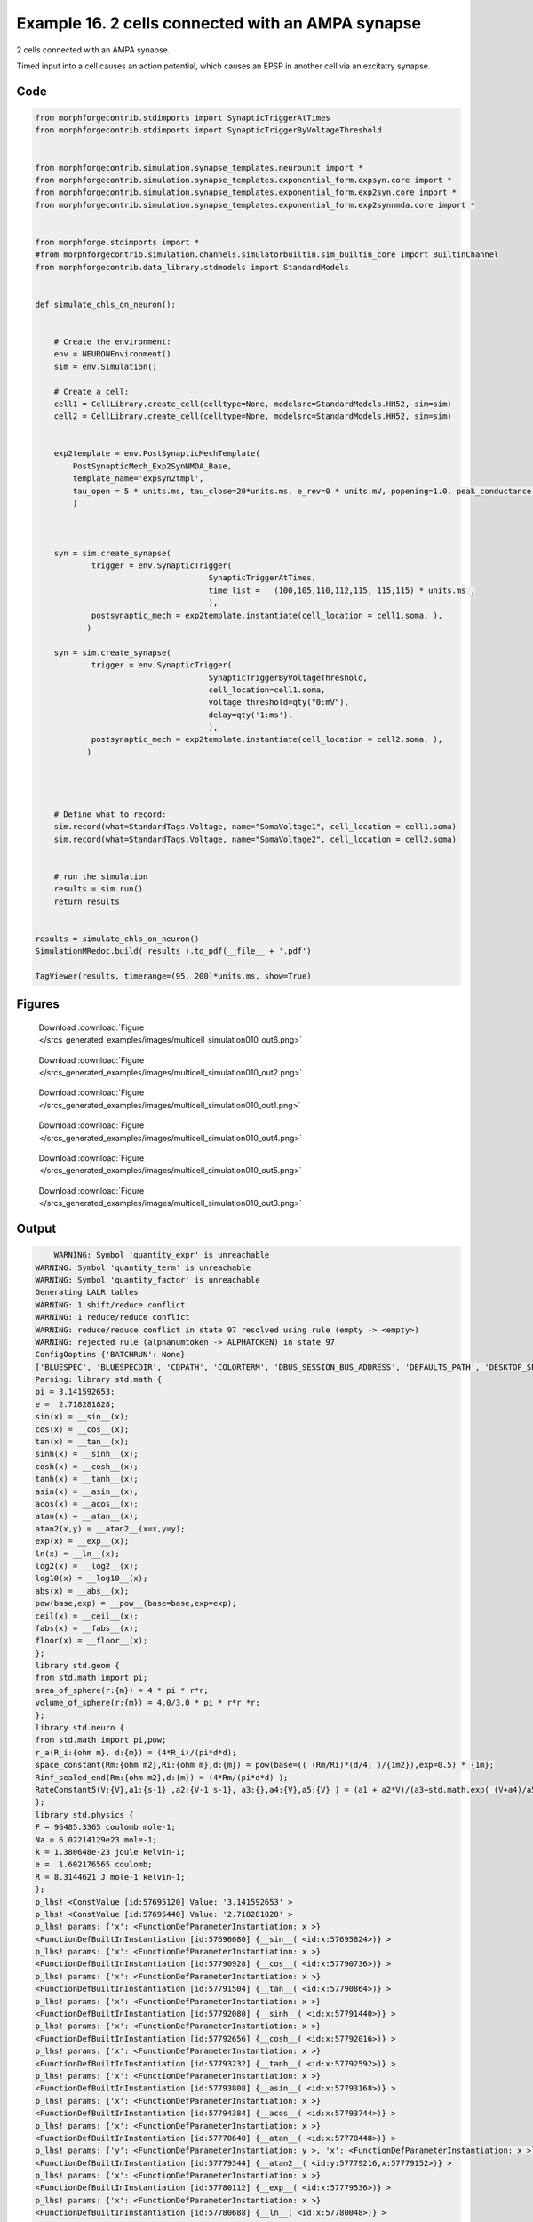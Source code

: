 
.. _example_multicell_simulation010:

Example 16. 2 cells connected with an AMPA synapse
==================================================


2 cells connected with an AMPA synapse.

Timed input into a cell causes an action potential, which causes an EPSP in
another cell via an excitatry synapse.

Code
~~~~

.. code-block:: python

    
    
    
    
    from morphforgecontrib.stdimports import SynapticTriggerAtTimes
    from morphforgecontrib.stdimports import SynapticTriggerByVoltageThreshold
    
    
    from morphforgecontrib.simulation.synapse_templates.neurounit import *
    from morphforgecontrib.simulation.synapse_templates.exponential_form.expsyn.core import *
    from morphforgecontrib.simulation.synapse_templates.exponential_form.exp2syn.core import *
    from morphforgecontrib.simulation.synapse_templates.exponential_form.exp2synnmda.core import *
    
    
    from morphforge.stdimports import *
    #from morphforgecontrib.simulation.channels.simulatorbuiltin.sim_builtin_core import BuiltinChannel
    from morphforgecontrib.data_library.stdmodels import StandardModels
    
    
    def simulate_chls_on_neuron():
    
    
        # Create the environment:
        env = NEURONEnvironment()
        sim = env.Simulation()
    
        # Create a cell:
        cell1 = CellLibrary.create_cell(celltype=None, modelsrc=StandardModels.HH52, sim=sim)
        cell2 = CellLibrary.create_cell(celltype=None, modelsrc=StandardModels.HH52, sim=sim)
    
    
        exp2template = env.PostSynapticMechTemplate(
            PostSynapticMech_Exp2SynNMDA_Base,
            template_name='expsyn2tmpl',
            tau_open = 5 * units.ms, tau_close=20*units.ms, e_rev=0 * units.mV, popening=1.0, peak_conductance = qty("1:nS"),  vdep=False,
            )
    
    
    
        syn = sim.create_synapse(
                trigger = env.SynapticTrigger(
                                         SynapticTriggerAtTimes,
                                         time_list =   (100,105,110,112,115, 115,115) * units.ms ,
                                         ),
                postsynaptic_mech = exp2template.instantiate(cell_location = cell1.soma, ),
               )
    
        syn = sim.create_synapse(
                trigger = env.SynapticTrigger(
                                         SynapticTriggerByVoltageThreshold,
                                         cell_location=cell1.soma,
                                         voltage_threshold=qty("0:mV"),
                                         delay=qty('1:ms'),
                                         ),
                postsynaptic_mech = exp2template.instantiate(cell_location = cell2.soma, ),
               )
    
    
    
    
        # Define what to record:
        sim.record(what=StandardTags.Voltage, name="SomaVoltage1", cell_location = cell1.soma)
        sim.record(what=StandardTags.Voltage, name="SomaVoltage2", cell_location = cell2.soma)
    
    
        # run the simulation
        results = sim.run()
        return results
    
    
    results = simulate_chls_on_neuron()
    SimulationMRedoc.build( results ).to_pdf(__file__ + '.pdf')
    
    TagViewer(results, timerange=(95, 200)*units.ms, show=True)
    
    




Figures
~~~~~~~~


.. figure:: /srcs_generated_examples/images/multicell_simulation010_out6.png
    :width: 3in
    :figwidth: 4in

    Download :download:`Figure </srcs_generated_examples/images/multicell_simulation010_out6.png>`


.. figure:: /srcs_generated_examples/images/multicell_simulation010_out2.png
    :width: 3in
    :figwidth: 4in

    Download :download:`Figure </srcs_generated_examples/images/multicell_simulation010_out2.png>`


.. figure:: /srcs_generated_examples/images/multicell_simulation010_out1.png
    :width: 3in
    :figwidth: 4in

    Download :download:`Figure </srcs_generated_examples/images/multicell_simulation010_out1.png>`


.. figure:: /srcs_generated_examples/images/multicell_simulation010_out4.png
    :width: 3in
    :figwidth: 4in

    Download :download:`Figure </srcs_generated_examples/images/multicell_simulation010_out4.png>`


.. figure:: /srcs_generated_examples/images/multicell_simulation010_out5.png
    :width: 3in
    :figwidth: 4in

    Download :download:`Figure </srcs_generated_examples/images/multicell_simulation010_out5.png>`


.. figure:: /srcs_generated_examples/images/multicell_simulation010_out3.png
    :width: 3in
    :figwidth: 4in

    Download :download:`Figure </srcs_generated_examples/images/multicell_simulation010_out3.png>`






Output
~~~~~~

.. code-block:: bash

        WARNING: Symbol 'quantity_expr' is unreachable
    WARNING: Symbol 'quantity_term' is unreachable
    WARNING: Symbol 'quantity_factor' is unreachable
    Generating LALR tables
    WARNING: 1 shift/reduce conflict
    WARNING: 1 reduce/reduce conflict
    WARNING: reduce/reduce conflict in state 97 resolved using rule (empty -> <empty>)
    WARNING: rejected rule (alphanumtoken -> ALPHATOKEN) in state 97
    ConfigOoptins {'BATCHRUN': None}
    ['BLUESPEC', 'BLUESPECDIR', 'CDPATH', 'COLORTERM', 'DBUS_SESSION_BUS_ADDRESS', 'DEFAULTS_PATH', 'DESKTOP_SESSION', 'DISPLAY', 'EAGLEDIR', 'ECAD', 'ECAD_LICENSES', 'ECAD_LOCAL', 'EDITOR', 'GDMSESSION', 'GNOME_KEYRING_CONTROL', 'GNOME_KEYRING_PID', 'GREP_COLOR', 'GREP_OPTIONS', 'GRIN_ARGS', 'HISTFILE', 'HISTSIZE', 'HOME', 'INFANDANGO_CONFIGFILE', 'INFANDANGO_ROOT', 'KRB5CCNAME', 'LANG', 'LANGUAGE', 'LC_CTYPE', 'LD_LIBRARY_PATH', 'LD_RUN_PATH', 'LESS', 'LM_LICENSE_FILE', 'LOGNAME', 'LSCOLORS', 'MAKEFLAGS', 'MAKELEVEL', 'MANDATORY_PATH', 'MFLAGS', 'MGLS_LICENSE_FILE', 'MREORG_CONFIG', 'OLDPWD', 'PAGER', 'PATH', 'PRINTER', 'PWD', 'PYTHONPATH', 'QUARTUS_64BIT', 'QUARTUS_BIT_TYPE', 'QUARTUS_ROOTDIR', 'SHELL', 'SHLVL', 'SOPC_KIT_NIOS2', 'SSH_AGENT_PID', 'SSH_AUTH_SOCK', 'TEMP', 'TERM', 'TMP', 'UBUNTU_MENUPROXY', 'USER', 'WINDOWID', 'XAUTHORITY', 'XDG_CACHE_HOME', 'XDG_CONFIG_DIRS', 'XDG_DATA_DIRS', 'XDG_SEAT_PATH', 'XDG_SESSION_COOKIE', 'XDG_SESSION_PATH', '_', '_JAVA_AWT_WM_NONREPARENTING']
    Parsing: library std.math {
    pi = 3.141592653;
    e =  2.718281828;
    sin(x) = __sin__(x);
    cos(x) = __cos__(x);
    tan(x) = __tan__(x);
    sinh(x) = __sinh__(x);
    cosh(x) = __cosh__(x);
    tanh(x) = __tanh__(x);
    asin(x) = __asin__(x);
    acos(x) = __acos__(x);
    atan(x) = __atan__(x);
    atan2(x,y) = __atan2__(x=x,y=y);
    exp(x) = __exp__(x);
    ln(x) = __ln__(x);
    log2(x) = __log2__(x);
    log10(x) = __log10__(x);
    abs(x) = __abs__(x);
    pow(base,exp) = __pow__(base=base,exp=exp);
    ceil(x) = __ceil__(x);
    fabs(x) = __fabs__(x);
    floor(x) = __floor__(x);
    };
    library std.geom {
    from std.math import pi;
    area_of_sphere(r:{m}) = 4 * pi * r*r;
    volume_of_sphere(r:{m}) = 4.0/3.0 * pi * r*r *r;
    };
    library std.neuro {
    from std.math import pi,pow;
    r_a(R_i:{ohm m}, d:{m}) = (4*R_i)/(pi*d*d);
    space_constant(Rm:{ohm m2},Ri:{ohm m},d:{m}) = pow(base=(( (Rm/Ri)*(d/4) )/{1m2}),exp=0.5) * {1m};
    Rinf_sealed_end(Rm:{ohm m2},d:{m}) = (4*Rm/(pi*d*d) );
    RateConstant5(V:{V},a1:{s-1} ,a2:{V-1 s-1}, a3:{},a4:{V},a5:{V} ) = (a1 + a2*V)/(a3+std.math.exp( (V+a4)/a5) );
    };
    library std.physics {
    F = 96485.3365 coulomb mole-1;
    Na = 6.02214129e23 mole-1;
    k = 1.380648e-23 joule kelvin-1;
    e =  1.602176565 coulomb;
    R = 8.3144621 J mole-1 kelvin-1;
    };
    p_lhs! <ConstValue [id:57695120] Value: '3.141592653' >
    p_lhs! <ConstValue [id:57695440] Value: '2.718281828' >
    p_lhs! params: {'x': <FunctionDefParameterInstantiation: x >}
    <FunctionDefBuiltInInstantiation [id:57696080] {__sin__( <id:x:57695824>)} >
    p_lhs! params: {'x': <FunctionDefParameterInstantiation: x >}
    <FunctionDefBuiltInInstantiation [id:57790928] {__cos__( <id:x:57790736>)} >
    p_lhs! params: {'x': <FunctionDefParameterInstantiation: x >}
    <FunctionDefBuiltInInstantiation [id:57791504] {__tan__( <id:x:57790864>)} >
    p_lhs! params: {'x': <FunctionDefParameterInstantiation: x >}
    <FunctionDefBuiltInInstantiation [id:57792080] {__sinh__( <id:x:57791440>)} >
    p_lhs! params: {'x': <FunctionDefParameterInstantiation: x >}
    <FunctionDefBuiltInInstantiation [id:57792656] {__cosh__( <id:x:57792016>)} >
    p_lhs! params: {'x': <FunctionDefParameterInstantiation: x >}
    <FunctionDefBuiltInInstantiation [id:57793232] {__tanh__( <id:x:57792592>)} >
    p_lhs! params: {'x': <FunctionDefParameterInstantiation: x >}
    <FunctionDefBuiltInInstantiation [id:57793808] {__asin__( <id:x:57793168>)} >
    p_lhs! params: {'x': <FunctionDefParameterInstantiation: x >}
    <FunctionDefBuiltInInstantiation [id:57794384] {__acos__( <id:x:57793744>)} >
    p_lhs! params: {'x': <FunctionDefParameterInstantiation: x >}
    <FunctionDefBuiltInInstantiation [id:57778640] {__atan__( <id:x:57778448>)} >
    p_lhs! params: {'y': <FunctionDefParameterInstantiation: y >, 'x': <FunctionDefParameterInstantiation: x >}
    <FunctionDefBuiltInInstantiation [id:57779344] {__atan2__( <id:y:57779216,x:57779152>)} >
    p_lhs! params: {'x': <FunctionDefParameterInstantiation: x >}
    <FunctionDefBuiltInInstantiation [id:57780112] {__exp__( <id:x:57779536>)} >
    p_lhs! params: {'x': <FunctionDefParameterInstantiation: x >}
    <FunctionDefBuiltInInstantiation [id:57780688] {__ln__( <id:x:57780048>)} >
    p_lhs! params: {'x': <FuWARNING: Symbol 'ns_dot_name' is unreachable
    WARNING: Symbol 'time_derivative' is unreachable
    WARNING: Symbol 'ns_name_list' is unreachable
    WARNING: Symbol 'import_target_list' is unreachable
    WARNING: Symbol 'compound_line' is unreachable
    WARNING: Symbol 'multiport_direction' is unreachable
    WARNING: Symbol 'on_transition' is unreachable
    WARNING: Symbol 'quantity_expr' is unreachable
    WARNING: Symbol 'nineml_file' is unreachable
    WARNING: Symbol 'rv_modes' is unreachable
    WARNING: Symbol 'quantity_term' is unreachable
    WARNING: Symbol 'func_call_params_l3' is unreachable
    WARNING: Symbol 'componentlinecontents' is unreachable
    WARNING: Symbol 'function_def_param' is unreachable
    WARNING: Symbol 'open_transition_scope' is unreachable
    WARNING: Symbol 'compoundport_event_param' is unreachable
    WARNING: Symbol 'magnitude' is unreachable
    WARNING: Symbol 'transition_actions' is unreachable
    WARNING: Symbol 'event_call_param_l3' is unreachable
    WARNING: Symbol 'library_name' is unreachable
    WARNING: Symbol 'bool_term' is unreachable
    WARNING: Symbol 'localsymbol' is unreachable
    WARNING: Symbol 'open_funcdef_scope' is unreachable
    WARNING: Symbol 'externalsymbol' is unreachable
    WARNING: Symbol 'function_call_l3' is unreachable
    WARNING: Symbol 'regime_block' is unreachable
    WARNING: Symbol 'libraryline' is unreachable
    WARNING: Symbol 'import' is unreachable
    WARNING: Symbol 'library_def' is unreachable
    WARNING: Symbol 'component_name' is unreachable
    WARNING: Symbol 'compound_port_def' is unreachable
    WARNING: Symbol 'rhs_term' is unreachable
    WARNING: Symbol 'ar_model' is unreachable
    WARNING: Symbol 'compound_port_def_line' is unreachable
    WARNING: Symbol 'librarycontents' is unreachable
    WARNING: Symbol 'on_event_def_param' is unreachable
    WARNING: Symbol 'rhs_generic' is unreachable
    WARNING: Symbol 'random_variable' is unreachable
    WARNING: Symbol 'compoundcontents' is unreachable
    WARNING: Symbol 'crosses_expr' is unreachable
    WARNING: Symbol 'rt_name' is unreachable
    WARNING: Symbol 'lhs_symbol' is unreachable
    WARNING: Symbol 'component_def' is unreachable
    WARNING: Symbol 'transition_action' is unreachable
    WARNING: Symbol 'alphanumtoken' is unreachable
    WARNING: Symbol 'compound_port_def_contents' is unreachable
    WARNING: Symbol 'empty' is unreachable
    WARNING: Symbol 'namespace_def' is unreachable
    WARNING: Symbol 'compound_port_inst' is unreachable
    WARNING: Symbol 'bool_expr' is unreachable
    WARNING: Symbol 'namespace_name' is unreachable
    WARNING: Symbol 'regimecontents' is unreachable
    WARNING: Symbol 'rv_param' is unreachable
    WARNING: Symbol 'rtgraph_contents' is unreachable
    WARNING: Symbol 'namespaceblocks' is unreachable
    WARNING: Symbol 'compoundport_event_param_list' is unreachable
    WARNING: Symbol 'ns_name' is unreachable
    WARNING: Symbol 'initial_block' is unreachable
    WARNING: Symbol 'compound_port_def_direction_arrow' is unreachable
    WARNING: Symbol 'rv_mode' is unreachable
    WARNING: Symbol 'initial_expr_block' is unreachable
    WARNING: Symbol 'regime_name' is unreachable
    WARNING: Symbol 'top_level_block' is unreachable
    WARNING: Symbol 'compound_port_inst_constents' is unreachable
    WARNING: Symbol 'transition_to' is unreachable
    WARNING: Symbol 'on_event_def_params' is unreachable
    WARNING: Symbol 'regimecontentsline' is unreachable
    WARNING: Symbol 'namespace' is unreachable
    WARNING: Symbol 'rv_params' is unreachable
    WARNING: Symbol 'compound_component_def' is unreachable
    WARNING: Symbol 'function_def_params' is unreachable
    WARNING: Symbol 'function_def' is unreachable
    WARNING: Symbol 'assignment' is unreachable
    WARNING: Symbol 'componentcontents' is unreachable
    WARNING: Symbol 'rhs_variable' is unreachable
    WARNING: Symbol 'event_call_params_l3' is unreachable
    WARNING: Symbol 'compondport_inst_line' is unreachable
    WARNING: Symbol 'func_call_param_l3' is unreachable
    WARNING: Symbol 'rhs_symbol' is unreachable
    WARNING: Symbol 'quantity_factor' is unreachable
    WARNING: Symbol 'rhs_quantity_expr' is unreachable
    WARNING: Symbol 'quantity' is unreachable
    Generating LALR tables
    2013-11-30 17:31:39,441 - morphforge.core.logmgr - INFO - Logger Started OK
    2013-11-30 17:31:39,441 - DISABLEDLOGGING - INFO - _run_spawn() [Pickling Sim]
    WARNING: Symbol 'quantity_expr' is unreachable
    WARNING: Symbol 'quantity_term' is unreachable
    WARNING: Symbol 'quantity_factor' is unreachable
    Generating LALR tables
    WARNING: 1 shift/reduce conflict
    WARNING: 1 reduce/reduce conflict
    WARNING: reduce/reduce conflict in state 97 resolved using rule (empty -> <empty>)
    WARNING: rejected rule (alphanumtoken -> ALPHATOKEN) in state 97
    ConfigOoptins {'BATCHRUN': None}
    ['BLUESPEC', 'BLUESPECDIR', 'CDPATH', 'COLORTERM', 'DBUS_SESSION_BUS_ADDRESS', 'DEFAULTS_PATH', 'DESKTOP_SESSION', 'DISPLAY', 'EAGLEDIR', 'ECAD', 'ECAD_LICENSES', 'ECAD_LOCAL', 'EDITOR', 'GDMSESSION', 'GNOME_KEYRING_CONTROL', 'GNOME_KEYRING_PID', 'GREP_COLOR', 'GREP_OPTIONS', 'GRIN_ARGS', 'HISTFILE', 'HISTSIZE', 'HOME', 'INFANDANGO_CONFIGFILE', 'INFANDANGO_ROOT', 'KRB5CCNAME', 'LANG', 'LANGUAGE', 'LC_CTYPE', 'LD_LIBRARY_PATH', 'LD_RUN_PATH', 'LESS', 'LM_LICENSE_FILE', 'LOGNAME', 'LSCOLORS', 'MAKEFLAGS', 'MAKELEVEL', 'MANDATORY_PATH', 'MFLAGS', 'MGLS_LICENSE_FILE', 'MREORG_CONFIG', 'OLDPWD', 'PAGER', 'PATH', 'PRINTER', 'PWD', 'PYTHONPATH', 'QUARTUS_64BIT', 'QUARTUS_BIT_TYPE', 'QUARTUS_ROOTDIR', 'SHELL', 'SHLVL', 'SOPC_KIT_NIOS2', 'SSH_AGENT_PID', 'SSH_AUTH_SOCK', 'TEMP', 'TERM', 'TMP', 'UBUNTU_MENUPROXY', 'USER', 'WINDOWID', 'XAUTHORITY', 'XDG_CACHE_HOME', 'XDG_CONFIG_DIRS', 'XDG_DATA_DIRS', 'XDG_SEAT_PATH', 'XDG_SESSION_COOKIE', 'XDG_SESSION_PATH', '_', '_JAVA_AWT_WM_NONREPARENTING']
    Parsing: library std.math {
    pi = 3.141592653;
    e =  2.718281828;
    sin(x) = __sin__(x);
    cos(x) = __cos__(x);
    tan(x) = __tan__(x);
    sinh(x) = __sinh__(x);
    cosh(x) = __cosh__(x);
    tanh(x) = __tanh__(x);
    asin(x) = __asin__(x);
    acos(x) = __acos__(x);
    atan(x) = __atan__(x);
    atan2(x,y) = __atan2__(x=x,y=y);
    exp(x) = __exp__(x);
    ln(x) = __ln__(x);
    log2(x) = __log2__(x);
    log10(x) = __log10__(x);
    abs(x) = __abs__(x);
    pow(base,exp) = __pow__(base=base,exp=exp);
    ceil(x) = __ceil__(x);
    fabs(x) = __fabs__(x);
    floor(x) = __floor__(x);
    };
    library std.geom {
    from std.math import pi;
    area_of_sphere(r:{m}) = 4 * pi * r*r;
    volume_of_sphere(r:{m}) = 4.0/3.0 * pi * r*r *r;
    };
    library std.neuro {
    from std.math import pi,pow;
    r_a(R_i:{ohm m}, d:{m}) = (4*R_i)/(pi*d*d);
    space_constant(Rm:{ohm m2},Ri:{ohm m},d:{m}) = pow(base=(( (Rm/Ri)*(d/4) )/{1m2}),exp=0.5) * {1m};
    Rinf_sealed_end(Rm:{ohm m2},d:{m}) = (4*Rm/(pi*d*d) );
    RateConstant5(V:{V},a1:{s-1} ,a2:{V-1 s-1}, a3:{},a4:{V},a5:{V} ) = (a1 + a2*V)/(a3+std.math.exp( (V+a4)/a5) );
    };
    library std.physics {
    F = 96485.3365 coulomb mole-1;
    Na = 6.02214129e23 mole-1;
    k = 1.380648e-23 joule kelvin-1;
    e =  1.602176565 coulomb;
    R = 8.3144621 J mole-1 kelvin-1;
    };
    p_lhs! <ConstValue [id:60414288] Value: '3.141592653' >
    p_lhs! <ConstValue [id:60414608] Value: '2.718281828' >
    p_lhs! params: {'x': <FunctionDefParameterInstantiation: x >}
    <FunctionDefBuiltInInstantiation [id:60415248] {__sin__( <id:x:60414992>)} >
    p_lhs! params: {'x': <FunctionDefParameterInstantiation: x >}
    <FunctionDefBuiltInInstantiation [id:60415824] {__cos__( <id:x:60415184>)} >
    p_lhs! params: {'x': <FunctionDefParameterInstantiation: x >}
    <FunctionDefBuiltInInstantiation [id:60432848] {__tan__( <id:x:60432656>)} >
    p_lhs! params: {'x': <FunctionDefParameterInstantiation: x >}
    <FunctionDefBuiltInInstantiation [id:60433424] {__sinh__( <id:x:60432784>)} >
    p_lhs! params: {'x': <FunctionDefParameterInstantiation: x >}
    <FunctionDefBuiltInInstantiation [id:60434000] {__cosh__( <id:x:60433360>)} >
    p_lhs! params: {'x': <FunctionDefParameterInstantiation: x >}
    <FunctionDefBuiltInInstantiation [id:60434576] {__tanh__( <id:x:60433936>)} >
    p_lhs! params: {'x': <FunctionDefParameterInstantiation: x >}
    <FunctionDefBuiltInInstantiation [id:60435152] {__asin__( <id:x:60434512>)} >
    p_lhs! params: {'x': <FunctionDefParameterInstantiation: x >}
    <FunctionDefBuiltInInstantiation [id:60435728] {__acos__( <id:x:60435088>)} >
    p_lhs! params: {'x': <FunctionDefParameterInstantiation: x >}
    <FunctionDefBuiltInInstantiation [id:60436304] {__atan__( <id:x:60435664>)} >
    p_lhs! params: {'y': <FunctionDefParameterInstantiation: y >, 'x': <FunctionDefParameterInstantiation: x >}
    <FunctionDefBuiltInInstantiation [id:60441168] {__atan2__( <id:y:60441040,x:60441104>)} >
    p_lhs! params: {'x': <FunctionDefParameterInstantiation: x >}
    <FunctionDefBuiltInInstantiation [id:60441936] {__exp__( <id:x:60441360>)} >
    p_lhs! params: {'x': <FunctionDefParameterInstantiation: x >}
    <FunctionDefBuiltInInstantiation [id:60442512] {__ln__( <id:x:60441872>)} >
    p_lhs! params: {'x': <FuWARNING: Symbol 'ns_dot_name' is unreachable
    WARNING: Symbol 'time_derivative' is unreachable
    WARNING: Symbol 'ns_name_list' is unreachable
    WARNING: Symbol 'import_target_list' is unreachable
    WARNING: Symbol 'compound_line' is unreachable
    WARNING: Symbol 'multiport_direction' is unreachable
    WARNING: Symbol 'on_transition' is unreachable
    WARNING: Symbol 'quantity_expr' is unreachable
    WARNING: Symbol 'nineml_file' is unreachable
    WARNING: Symbol 'rv_modes' is unreachable
    WARNING: Symbol 'quantity_term' is unreachable
    WARNING: Symbol 'func_call_params_l3' is unreachable
    WARNING: Symbol 'componentlinecontents' is unreachable
    WARNING: Symbol 'function_def_param' is unreachable
    WARNING: Symbol 'open_transition_scope' is unreachable
    WARNING: Symbol 'compoundport_event_param' is unreachable
    WARNING: Symbol 'magnitude' is unreachable
    WARNING: Symbol 'transition_actions' is unreachable
    WARNING: Symbol 'event_call_param_l3' is unreachable
    WARNING: Symbol 'library_name' is unreachable
    WARNING: Symbol 'bool_term' is unreachable
    WARNING: Symbol 'localsymbol' is unreachable
    WARNING: Symbol 'open_funcdef_scope' is unreachable
    WARNING: Symbol 'externalsymbol' is unreachable
    WARNING: Symbol 'function_call_l3' is unreachable
    WARNING: Symbol 'regime_block' is unreachable
    WARNING: Symbol 'libraryline' is unreachable
    WARNING: Symbol 'import' is unreachable
    WARNING: Symbol 'library_def' is unreachable
    WARNING: Symbol 'component_name' is unreachable
    WARNING: Symbol 'compound_port_def' is unreachable
    WARNING: Symbol 'rhs_term' is unreachable
    WARNING: Symbol 'ar_model' is unreachable
    WARNING: Symbol 'compound_port_def_line' is unreachable
    WARNING: Symbol 'librarycontents' is unreachable
    WARNING: Symbol 'on_event_def_param' is unreachable
    WARNING: Symbol 'rhs_generic' is unreachable
    WARNING: Symbol 'random_variable' is unreachable
    WARNING: Symbol 'compoundcontents' is unreachable
    WARNING: Symbol 'crosses_expr' is unreachable
    WARNING: Symbol 'rt_name' is unreachable
    WARNING: Symbol 'lhs_symbol' is unreachable
    WARNING: Symbol 'component_def' is unreachable
    WARNING: Symbol 'transition_action' is unreachable
    WARNING: Symbol 'alphanumtoken' is unreachable
    WARNING: Symbol 'compound_port_def_contents' is unreachable
    WARNING: Symbol 'empty' is unreachable
    WARNING: Symbol 'namespace_def' is unreachable
    WARNING: Symbol 'compound_port_inst' is unreachable
    WARNING: Symbol 'bool_expr' is unreachable
    WARNING: Symbol 'namespace_name' is unreachable
    WARNING: Symbol 'regimecontents' is unreachable
    WARNING: Symbol 'rv_param' is unreachable
    WARNING: Symbol 'rtgraph_contents' is unreachable
    WARNING: Symbol 'namespaceblocks' is unreachable
    WARNING: Symbol 'compoundport_event_param_list' is unreachable
    WARNING: Symbol 'ns_name' is unreachable
    WARNING: Symbol 'initial_block' is unreachable
    WARNING: Symbol 'compound_port_def_direction_arrow' is unreachable
    WARNING: Symbol 'rv_mode' is unreachable
    WARNING: Symbol 'initial_expr_block' is unreachable
    WARNING: Symbol 'regime_name' is unreachable
    WARNING: Symbol 'top_level_block' is unreachable
    WARNING: Symbol 'compound_port_inst_constents' is unreachable
    WARNING: Symbol 'transition_to' is unreachable
    WARNING: Symbol 'on_event_def_params' is unreachable
    WARNING: Symbol 'regimecontentsline' is unreachable
    WARNING: Symbol 'namespace' is unreachable
    WARNING: Symbol 'rv_params' is unreachable
    WARNING: Symbol 'compound_component_def' is unreachable
    WARNING: Symbol 'function_def_params' is unreachable
    WARNING: Symbol 'function_def' is unreachable
    WARNING: Symbol 'assignment' is unreachable
    WARNING: Symbol 'componentcontents' is unreachable
    WARNING: Symbol 'rhs_variable' is unreachable
    WARNING: Symbol 'event_call_params_l3' is unreachable
    WARNING: Symbol 'compondport_inst_line' is unreachable
    WARNING: Symbol 'func_call_param_l3' is unreachable
    WARNING: Symbol 'rhs_symbol' is unreachable
    WARNING: Symbol 'quantity_factor' is unreachable
    WARNING: Symbol 'rhs_quantity_expr' is unreachable
    WARNING: Symbol 'quantity' is unreachable
    Generating LALR tables
    2013-11-30 17:31:41,111 - morphforge.core.logmgr - INFO - Logger Started OK
    2013-11-30 17:31:41,112 - DISABLEDLOGGING - INFO - Ensuring Modfile is built
    nctionDefParameterInstantiation: x >}
    <FunctionDefBuiltInInstantiation [id:60443088] {__log2__( <id:x:60443024>)} >
    p_lhs! params: {'x': <FunctionDefParameterInstantiation: x >}
    <FunctionDefBuiltInInstantiation [id:60443664] {__log10__( <id:x:60443600>)} >
    p_lhs! params: {'x': <FunctionDefParameterInstantiation: x >}
    <FunctionDefBuiltInInstantiation [id:60444240] {__abs__( <id:x:60442448>)} >
    p_lhs! params: {'base': <FunctionDefParameterInstantiation: base >, 'exp': <FunctionDefParameterInstantiation: exp >}
    <FunctionDefBuiltInInstantiation [id:60420432] {__pow__( <id:base:60420368,exp:60420176>)} >
    p_lhs! params: {'x': <FunctionDefParameterInstantiation: x >}
    <FunctionDefBuiltInInstantiation [id:60421200] {__ceil__( <id:x:60420624>)} >
    p_lhs! params: {'x': <FunctionDefParameterInstantiation: x >}
    <FunctionDefBuiltInInstantiation [id:60421776] {__fabs__( <id:x:60421136>)} >
    p_lhs! params: {'x': <FunctionDefParameterInstantiation: x >}
    <FunctionDefBuiltInInstantiation [id:60422352] {__floor__( <id:x:60421712>)} >
    p_lhs! <MulOp [id:60448976] [??] >
    p_lhs! <MulOp [id:62447952] [??] >
    p_lhs! <DivOp [id:62514064] [??] >
    p_lhs! <MulOp [id:62515664] [??] >
    p_lhs! <DivOp [id:62515216] [??] >
    p_lhs! <DivOp [id:62440016] [??] >
    p_lhs! <ConstValue [id:62431376] Value: '96485.3365e0 s  A  mol ' >
    p_lhs! <ConstValue [id:62434768] Value: '6.02214129e+23e0 mol ' >
    p_lhs! <ConstValue [id:62431696] Value: '1.380648e-23e0 m 2 kg  s  K ' >
    p_lhs! <ConstValue [id:62435152] Value: '1.602176565e0 s  A ' >
    p_lhs! <ConstValue [id:62435024] Value: '8.3144621e0 m 2 kg  s  K  mol ' >
    Parsing: ms
    Parsing: ms
    Loading Bundle from: /local/scratch/mh735/tmp/morphforge/tmp/simulationresults/78/789e520afb014671b32e469ba8b417fb.bundle (17k) : 0.787 seconds
    set(['conductance', 'reversalpotential'])
    __dict__ {'mm_neuronNumber': None, 'cachedNeuronSuffix': None, 'reversalpotential': array(-54.3) * mV, '_name': 'LkChl', '_simulation': None, 'conductance': array(3.0) * s**3*A**2/(kg*m**4)}
    
    Executing: /opt/nrn//x86_64/bin/modlunit /local/scratch/mh735/tmp/morphforge/tmp/tmp_c4ebbe5bd1b3391ff9b68e646eb412c2.mod
    /local/scratch/mh735/tmp/morphforge/tmp/modbuild_8386
    Executing: /opt/nrn//x86_64/bin/nocmodl tmp_c4ebbe5bd1b3391ff9b68e646eb412c2.mod
    Executing: /opt/nrn//share/nrn/libtool --mode=compile gcc -DHAVE_CONFIG_H   -I"."  -I".."  -I"/opt/nrn//include/nrn"  -I"/opt/nrn//x86_64/lib"    -g -O2 -c -o tmp_c4ebbe5bd1b3391ff9b68e646eb412c2.lo tmp_c4ebbe5bd1b3391ff9b68e646eb412c2.c  
    Executing: /opt/nrn//share/nrn/libtool --mode=link gcc -module  -g -O2  -shared  -o tmp_c4ebbe5bd1b3391ff9b68e646eb412c2.la  -rpath /opt/nrn//x86_64/libs  tmp_c4ebbe5bd1b3391ff9b68e646eb412c2.lo  -L/opt/nrn//x86_64/lib -L/opt/nrn//x86_64/lib  /opt/nrn//x86_64/lib/libnrniv.la  -lnrnoc -loc -lmemacs -lnrnmpi -lscopmath -lsparse13 -lreadline -lncurses -livoc -lneuron_gnu -lmeschach -lsundials -lm -ldl   
    OP1: libtool: compile:  gcc -DHAVE_CONFIG_H -I. -I.. -I/opt/nrn//include/nrn -I/opt/nrn//x86_64/lib -g -O2 -c tmp_c4ebbe5bd1b3391ff9b68e646eb412c2.c  -fPIC -DPIC -o .libs/tmp_c4ebbe5bd1b3391ff9b68e646eb412c2.o
    
    OP2: libtool: link: gcc -shared  .libs/tmp_c4ebbe5bd1b3391ff9b68e646eb412c2.o   -Wl,-rpath -Wl,/opt/nrn/x86_64/lib -Wl,-rpath -Wl,/opt/nrn/x86_64/lib -L/opt/nrn//x86_64/lib /opt/nrn/x86_64/lib/libnrniv.so /opt/nrn/x86_64/lib/libnrnoc.so /opt/nrn/x86_64/lib/liboc.so /opt/nrn/x86_64/lib/libmemacs.so /opt/nrn/x86_64/lib/libnrnmpi.so /opt/nrn/x86_64/lib/libscopmath.so /opt/nrn/x86_64/lib/libsparse13.so -lreadline -lncurses /opt/nrn/x86_64/lib/libivoc.so /opt/nrn/x86_64/lib/libneuron_gnu.so /opt/nrn/x86_64/lib/libmeschach.so /opt/nrn/x86_64/lib/libsundials.so -lm -ldl    -pthread -Wl,-soname -Wl,tmp_c4ebbe5bd1b3391ff9b68e646eb412c2.so.0 -o .libs/tmp_c4ebbe5bd1b3391ff9b68e646eb412c2.so.0.0.0
    libtool: link: (cd ".libs" && rm -f "tmp_c4ebbe5bd1b3391ff9b68e646eb412c2.so.0" && ln -s "tmp_c4ebbe5bd1b3391ff9b68e646eb412c2.so.0.0.0" "tmp_c4ebbe5bd1b3391ff9b68e646eb412c2.so.0")
    libtool: link: (cd ".libs" && rm -f "tmp_c4ebbe5bd1b3391ff9b68e646eb412c2.so" && ln -s "tmp_c4ebbe5bd1b3391ff9b68e646eb4NEURON -- Release 7.1 (359:7f113b76a94b) 2009-10-26
    Duke, Yale, and the BlueBrain Project -- Copyright 1984-2008
    See http://www.neuron.yale.edu/credits.html
    
    12c2.so.0.0.0" "tmp_c4ebbe5bd1b3391ff9b68e646eb412c2.so")
    libtool: link: ( cd ".libs" && rm -f "tmp_c4ebbe5bd1b3391ff9b68e646eb412c2.la" && ln -s "../tmp_c4ebbe5bd1b3391ff9b68e646eb412c2.la" "tmp_c4ebbe5bd1b3391ff9b68e646eb412c2.la" )
    
    loading membrane mechanisms from /local/scratch/mh735/tmp/morphforge/tmp/modout/mod_312d1eb4b62623ddf39a58744c96f5ae.so
    loading membrane mechanisms from /local/scratch/mh735/tmp/morphforge/tmp/modout/mod_b1bd9d2218e222fee4daf784bc3695ce.so
    loading membrane mechanisms from /local/scratch/mh735/tmp/morphforge/tmp/modout/mod_a4e5a8ecb9a4d2c11552a358aa3cb91f.so
    loading membrane mechanisms from /local/scratch/mh735/tmp/morphforge/tmp/modout/mod_48464610b8c3228ed2d5dd532d129d73.so
    	1 
    	1 
    	0.01 
    	0 
    	1 
    	50000 
    	1 
    	50000 
    	1 
    Running Simulation
    Time for Extracting Data: (2 records) 0.0011830329895
    Running simulation : 0.642 seconds
    Post-processing : 0.004 seconds
    Entire load-run-save time : 1.433 seconds
    Suceeded
    /usr/bin/pdflatex
    nctionDefParameterInstantiation: x >}
    <FunctionDefBuiltInInstantiation [id:57781264] {__log2__( <id:x:57781200>)} >
    p_lhs! params: {'x': <FunctionDefParameterInstantiation: x >}
    <FunctionDefBuiltInInstantiation [id:57781840] {__log10__( <id:x:57781776>)} >
    p_lhs! params: {'x': <FunctionDefParameterInstantiation: x >}
    <FunctionDefBuiltInInstantiation [id:57807056] {__abs__( <id:x:57780624>)} >
    p_lhs! params: {'base': <FunctionDefParameterInstantiation: base >, 'exp': <FunctionDefParameterInstantiation: exp >}
    <FunctionDefBuiltInInstantiation [id:57807760] {__pow__( <id:base:57807120,exp:57807504>)} >
    p_lhs! params: {'x': <FunctionDefParameterInstantiation: x >}
    <FunctionDefBuiltInInstantiation [id:57808528] {__ceil__( <id:x:57807952>)} >
    p_lhs! params: {'x': <FunctionDefParameterInstantiation: x >}
    <FunctionDefBuiltInInstantiation [id:57809104] {__fabs__( <id:x:57808464>)} >
    p_lhs! params: {'x': <FunctionDefParameterInstantiation: x >}
    <FunctionDefBuiltInInstantiation [id:57809680] {__floor__( <id:x:57809040>)} >
    p_lhs! <MulOp [id:57815824] [??] >
    p_lhs! <MulOp [id:58737680] [??] >
    p_lhs! <DivOp [id:58749904] [??] >
    p_lhs! <MulOp [id:58752400] [??] >
    p_lhs! <DivOp [id:58757456] [??] >
    p_lhs! <DivOp [id:58758160] [??] >
    p_lhs! <ConstValue [id:55890640] Value: '96485.3365e0 s  A  mol ' >
    p_lhs! <ConstValue [id:55892368] Value: '6.02214129e+23e0 mol ' >
    p_lhs! <ConstValue [id:55892176] Value: '1.380648e-23e0 m 2 kg  s  K ' >
    p_lhs! <ConstValue [id:55893904] Value: '1.602176565e0 s  A ' >
    p_lhs! <ConstValue [id:55893072] Value: '8.3144621e0 m 2 kg  s  K  mol ' >
    Parsing: ms
    Parsing: ms
    Parsing: mA/cm2
    Parsing: nA
    Parsing: mV
    Parsing: ms
    Parsing: K
    Parsing: ms
    Parsing: ms
    Parsing: um2
    Parsing: mS/cm2
    Parsing: mS/cm2
    Parsing: mS/cm2
    Warning: node 'AnonObj0001', graph 'graphname' size too small for label
    Warning: node 'AnonObj0002', graph 'graphname' size too small for label
    
    [(397.88735772973837, array([ 1.,  0.,  0.])), (0.0, array([ 0.,  1.,  0.])), (0.0, array([ 0.,  0.,  1.]))]
    Saving figure /home/mh735/.mredoc/build/figs/opfile0002
    [(397.88735772973837, array([ 1.,  0.,  0.])), (0.0, array([ 0.,  1.,  0.])), (0.0, array([ 0.,  0.,  1.]))]
    Saving figure /home/mh735/.mredoc/build/figs/opfile0003
    Saving figure /home/mh735/.mredoc/build/figs/opfile0004
    Saving figure /home/mh735/.mredoc/build/figs/opfile0005
    True
    True
    PlotManger saving:  _output/figures/multicell_simulation010/{png,svg}/fig000_Autosave_figure_1.{png,svg}
    PlotManger saving:  _output/figures/multicell_simulation010/{png,svg}/fig001_Autosave_figure_2.{png,svg}
    PlotManger saving:  _output/figures/multicell_simulation010/{png,svg}/fig002_Autosave_figure_3.{png,svg}
    PlotManger saving:  _output/figures/multicell_simulation010/{png,svg}/fig003_Autosave_figure_4.{png,svg}
    PlotManger saving:  _output/figures/multicell_simulation010/{png,svg}/fig004_Autosave_figure_5.{png,svg}
    Saving figure /home/mh735/.mredoc/build/figs/opfile0006
    Remove paragraph? (no)
    Tex File: /home/mh735/.mredoc/build/pdflatex/eqnset.tex
    Successfully written PDF to:  /local/scratch/mh735/tmp/morphforge/tmp/mf_doc_build/multicell_simulation010.py.pdf
    PlotManger saving:  _output/figures/multicell_simulation010/{png,svg}/fig005_Autosave_figure_6.{png,svg}




